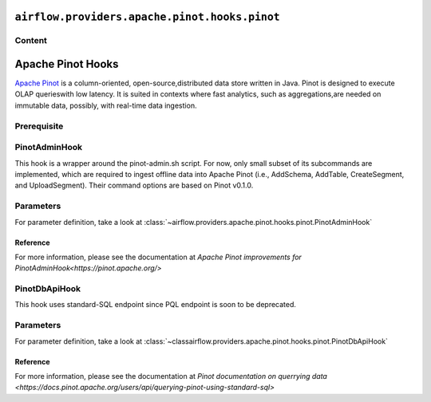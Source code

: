  .. Licensed to the Apache Software Foundation (ASF) under one
    or more contributor license agreements.  See the NOTICE file
    distributed with this work for additional information
    regarding copyright ownership.  The ASF licenses this file
    to you under the Apache License, Version 2.0 (the
    "License"); you may not use this file except in compliance
    with the License.  You may obtain a copy of the License at

 ..   http://www.apache.org/licenses/LICENSE-2.0

 .. Unless required by applicable law or agreed to in writing,
    software distributed under the License is distributed on an
    "AS IS" BASIS, WITHOUT WARRANTIES OR CONDITIONS OF ANY
    KIND, either express or implied.  See the License for the
    specific language governing permissions and limitations
    under the License.

``airflow.providers.apache.pinot.hooks.pinot``
==============================================

Content
-------

Apache Pinot Hooks
==================

`Apache Pinot <https://pinot.apache.org/>`__ is a column-oriented, open-source,distributed data store written in Java. Pinot is designed to execute OLAP querieswith low latency. It is suited in contexts where fast analytics, such as aggregations,are needed on immutable data, possibly, with real-time data ingestion.

Prerequisite
------------

.. To use Pinot hooks, you must configure :doc:`Pinot Connection <connections/pinot>`.

.. _howto/operator:PinotHooks:

PinotAdminHook
--------------

This hook is a wrapper around the pinot-admin.sh script. For now, only small subset of its subcommands are implemented, which are required to ingest offline data into Apache Pinot (i.e., AddSchema, AddTable, CreateSegment, and UploadSegment). Their command options are based on Pinot v0.1.0.

Parameters
----------

For parameter definition, take a look at :class:`~airflow.providers.apache.pinot.hooks.pinot.PinotAdminHook`

.. exampleinclude:: /../../airflow/providers/apache/pinot/example_dags/example_pinot_dag.py
    :language: python
    :start-after: [START howto_operator_pinot_admin_hook]
    :end-before: [END howto_operator_pinot_admin_hook]

Reference
^^^^^^^^^

For more information, please see the documentation at `Apache Pinot improvements for PinotAdminHook<https://pinot.apache.org/>`

PinotDbApiHook
--------------

This hook uses standard-SQL endpoint since PQL endpoint is soon to be deprecated.

Parameters
----------

For parameter definition, take a look at :class:`~classairflow.providers.apache.pinot.hooks.pinot.PinotDbApiHook`

.. exampleinclude:: /../../airflow/providers/apache/pinot/example_dags/example_pinot_dag.py
    :language: python
    :start-after: [START howto_operator_pinot_dbapi_example]
    :end-before: [END howto_operator_pinot_dbapi_example]

Reference
^^^^^^^^^

For more information, please see the documentation at `Pinot documentation on querrying data <https://docs.pinot.apache.org/users/api/querying-pinot-using-standard-sql>`
